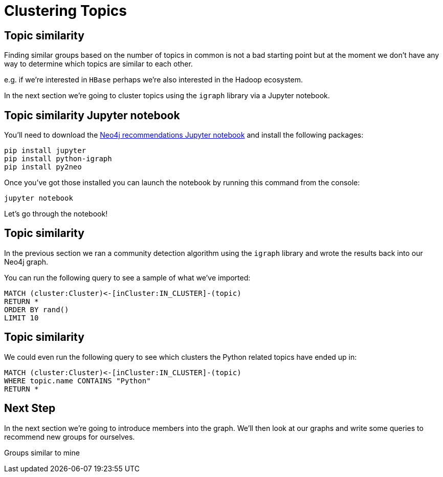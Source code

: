 = Clustering Topics
:csv-url: https://raw.githubusercontent.com/neo4j-meetups/modeling-worked-example/master/data/
:icons: font

== Topic similarity

Finding similar groups based on the number of topics in common is not a bad starting point but at the moment we don't have any way to determine which topics are similar to each other.

e.g. if we're interested in `HBase` perhaps we're also interested in the Hadoop ecosystem.

In the next section we're going to cluster topics using the `igraph` library via a Jupyter notebook.

== Topic similarity Jupyter notebook

You'll need to download the link:https://nbviewer.jupyter.org/github/neo4j-meetups/modeling-worked-example/blob/master/pydata/Neo4j%20recommendations.ipynb[Neo4j recommendations Jupyter notebook] and install the following packages:

----
pip install jupyter
pip install python-igraph
pip install py2neo
----

Once you've got those installed you can launch the notebook by running this command from the console:

----
jupyter notebook
----

Let's go through the notebook!

== Topic similarity

In the previous section we ran a community detection algorithm using the `igraph` library and wrote the results back into our Neo4j graph.

You can run the following query to see a sample of what we've imported:

[source,cypher]
----
MATCH (cluster:Cluster)<-[inCluster:IN_CLUSTER]-(topic)
RETURN *
ORDER BY rand()
LIMIT 10
----

== Topic similarity

We could even run the following query to see which clusters the Python related topics have ended up in:

[source, cypher]
----
MATCH (cluster:Cluster)<-[inCluster:IN_CLUSTER]-(topic)
WHERE topic.name CONTAINS "Python"
RETURN *
----

== Next Step

In the next section we're going to introduce members into the graph.
We'll then look at our graphs and write some queries to recommend new groups for ourselves.

pass:a[<a play-topic='{guides}/03_my_similar_groups.html'>Groups similar to mine</a>]
